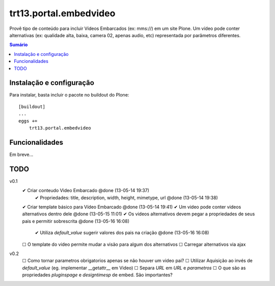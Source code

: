 trt13.portal.embedvideo
*********************************************************************

Provê tipo de conteúdo para incluir Vídeos Embarcados (ex: mms://)
em um site Plone. Um vídeo pode conter alternativas (ex: qualidade alta, baixa, camera 02, apenas audio, etc) representada por parâmetros diferentes.

.. contents:: Sumário
   :depth: 2


Instalação e configuração
===================

Para instalar, basta incluir o pacote no buildout do Plone::

    [buildout]
    ...
    eggs +=
        trt13.portal.embedvideo


Funcionalidades
===================

Em breve...


TODO
===================
v0.1
 ✔ Criar conteudo Video Embarcado @done (13-05-14 19:37)
     ✔ Propriedades: title, description, width, height, mimetype, url @done (13-05-14 19:38)
 ✔ Criar template básico para Vídeo Embarcado @done (13-05-14 19:41)
 ✔ Um video pode conter videos alternativos dentro dele @done (13-05-15 11:01)
 ✔ Os videos alternativos devem pegar a propriedades de seus pais e permitir sobrescrita @done (13-05-16 16:08)
     ✔ Utiliza `default_value` sugerir  valores dos pais na criação @done (13-05-16 16:08)
 ☐ O template do video permite mudar a visão para algum dos alternativos
 ☐ Carregar alternativos via ajax

v0.2
 ☐ Como tornar parametros obrigatorios apenas se não houver um video pai?
 ☐ Utilizar Aquisição ao invés de `default_value` (eg. implementar __getattr__ em Video)
 ☐ Separa `URL` em `URL` e `parametros`
 ☐ O que são as propriedades `pluginspage` e `designtimesp` de embed. São importantes?

